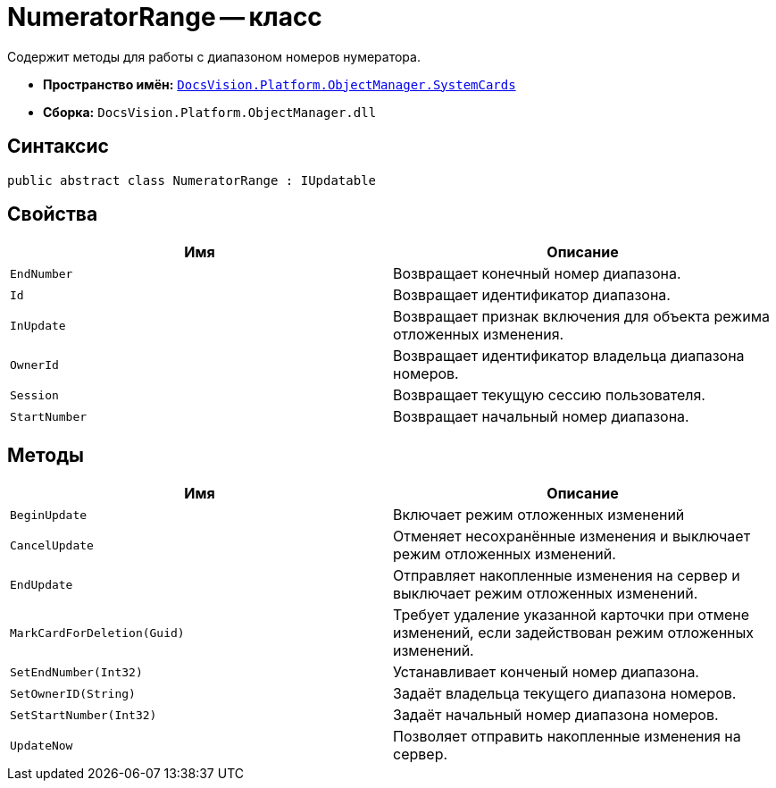 = NumeratorRange -- класс

Содержит методы для работы с диапазоном номеров нумератора.

* *Пространство имён:* `xref:SystemCards_NS.adoc[DocsVision.Platform.ObjectManager.SystemCards]`
* *Сборка:* `DocsVision.Platform.ObjectManager.dll`

== Синтаксис

[source,csharp]
----
public abstract class NumeratorRange : IUpdatable
----

== Свойства

[cols=",",options="header"]
|===
|Имя |Описание
|`EndNumber` |Возвращает конечный номер диапазона.
|`Id` |Возвращает идентификатор диапазона.
|`InUpdate` |Возвращает признак включения для объекта режима отложенных изменения.
|`OwnerId` |Возвращает идентификатор владельца диапазона номеров.
|`Session` |Возвращает текущую сессию пользователя.
|`StartNumber` |Возвращает начальный номер диапазона.
|===

== Методы

[cols=",",options="header"]
|===
|Имя |Описание
|`BeginUpdate` |Включает режим отложенных изменений
|`CancelUpdate` |Отменяет несохранённые изменения и выключает режим отложенных изменений.
|`EndUpdate` |Отправляет накопленные изменения на сервер и выключает режим отложенных изменений.
|`MarkCardForDeletion(Guid)` |Требует удаление указанной карточки при отмене изменений, если задействован режим отложенных изменений.
|`SetEndNumber(Int32)` |Устанавливает конченый номер диапазона.
|`SetOwnerID(String)` |Задаёт владельца текущего диапазона номеров.
|`SetStartNumber(Int32)` |Задаёт начальный номер диапазона номеров.
|`UpdateNow` |Позволяет отправить накопленные изменения на сервер.
|===
